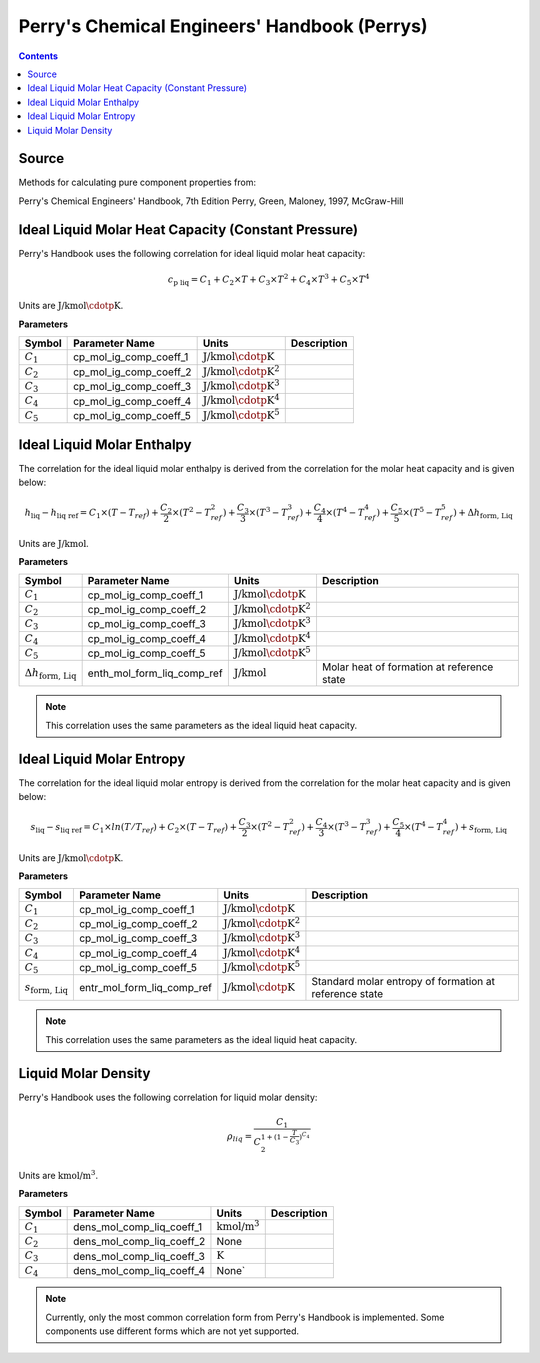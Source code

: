Perry's Chemical Engineers' Handbook (Perrys)
=============================================

.. contents:: Contents 
    :depth: 2

Source
------

Methods for calculating pure component properties from:

Perry's Chemical Engineers' Handbook, 7th Edition
Perry, Green, Maloney, 1997, McGraw-Hill

Ideal Liquid Molar Heat Capacity (Constant Pressure)
----------------------------------------------------

Perry's Handbook uses the following correlation for ideal liquid molar heat capacity:

.. math:: c_{\text{p liq}} = C_1 + C_2 \times T + C_3 \times T^2 + C_4 \times T^3 + C_5 \times T^4

Units are :math:`\text{J/kmol}\cdotp\text{K}`.

**Parameters**

.. csv-table::
   :header: "Symbol", "Parameter Name", "Units", "Description"

   ":math:`C_1`", "cp_mol_ig_comp_coeff_1", ":math:`\text{J/kmol}\cdotp\text{K}`", ""
   ":math:`C_2`", "cp_mol_ig_comp_coeff_2", ":math:`\text{J/kmol}\cdotp\text{K}^2`", ""
   ":math:`C_3`", "cp_mol_ig_comp_coeff_3", ":math:`\text{J/kmol}\cdotp\text{K}^3`", ""
   ":math:`C_4`", "cp_mol_ig_comp_coeff_4", ":math:`\text{J/kmol}\cdotp\text{K}^4`", ""
   ":math:`C_5`", "cp_mol_ig_comp_coeff_5", ":math:`\text{J/kmol}\cdotp\text{K}^5`", ""

Ideal Liquid Molar Enthalpy
---------------------------

The correlation for the ideal liquid molar enthalpy is derived from the correlation for the molar heat capacity and is given below:

.. math:: h_{\text{liq}} - h_{\text{liq ref}} = C_1 \times (T-T_{ref}) + \frac{C_2}{2} \times (T^2 - T_{ref}^2) + \frac{C_3}{3} \times (T^3 - T_{ref}^3) + \frac{C_4}{4} \times (T^4 - T_{ref}^4) + \frac{C_5}{5} \times (T^5 - T_{ref}^5) + \Delta h_{\text{form, Liq}}

Units are :math:`\text{J/kmol}`.

**Parameters**

.. csv-table::
   :header: "Symbol", "Parameter Name", "Units", "Description"

   ":math:`C_1`", "cp_mol_ig_comp_coeff_1", ":math:`\text{J/kmol}\cdotp\text{K}`", ""
   ":math:`C_2`", "cp_mol_ig_comp_coeff_2", ":math:`\text{J/kmol}\cdotp\text{K}^2`", ""
   ":math:`C_3`", "cp_mol_ig_comp_coeff_3", ":math:`\text{J/kmol}\cdotp\text{K}^3`", ""
   ":math:`C_4`", "cp_mol_ig_comp_coeff_4", ":math:`\text{J/kmol}\cdotp\text{K}^4`", ""
   ":math:`C_5`", "cp_mol_ig_comp_coeff_5", ":math:`\text{J/kmol}\cdotp\text{K}^5`", ""
   ":math:`\Delta h_{\text{form, Liq}}`", "enth_mol_form_liq_comp_ref", ":math:`\text{J/kmol}`", "Molar heat of formation at reference state"

.. note::
    This correlation uses the same parameters as the ideal liquid heat capacity.

Ideal Liquid Molar Entropy
---------------------------

The correlation for the ideal liquid molar entropy is derived from the correlation for the molar heat capacity and is given below:

.. math:: s_{\text{liq}} - s_{\text{liq ref}} = C_1 \times ln(T/T_{ref}) + C_2 \times (T-T_{ref}) + \frac{C_3}{2} \times (T^2-T_{ref}^2) + \frac{C_4}{3} \times (T^3-T_{ref}^3) + \frac{C_5}{4} \times (T^4-T_{ref}^4) + s_{\text{form, Liq}}

Units are :math:`\text{J/kmol}\cdotp\text{K}`.

**Parameters**

.. csv-table::
   :header: "Symbol", "Parameter Name", "Units", "Description"

   ":math:`C_1`", "cp_mol_ig_comp_coeff_1", ":math:`\text{J/kmol}\cdotp\text{K}`", ""
   ":math:`C_2`", "cp_mol_ig_comp_coeff_2", ":math:`\text{J/kmol}\cdotp\text{K}^2`", ""
   ":math:`C_3`", "cp_mol_ig_comp_coeff_3", ":math:`\text{J/kmol}\cdotp\text{K}^3`", ""
   ":math:`C_4`", "cp_mol_ig_comp_coeff_4", ":math:`\text{J/kmol}\cdotp\text{K}^4`", ""
   ":math:`C_5`", "cp_mol_ig_comp_coeff_5", ":math:`\text{J/kmol}\cdotp\text{K}^5`", ""
   ":math:`s_{\text{form, Liq}}`", "entr_mol_form_liq_comp_ref", ":math:`\text{J/kmol}\cdotp\text{K}`", "Standard molar entropy of formation at reference state"

.. note::
    This correlation uses the same parameters as the ideal liquid heat capacity.

Liquid Molar Density
--------------------

Perry's Handbook uses the following correlation for liquid molar density:

.. math:: \rho_{liq} = \frac{C_1}{C_2^{1 + (1-\frac{T}{C_3})^{C_4}}}

Units are :math:`\text{kmol/}\text{m}^3`.

**Parameters**

.. csv-table::
   :header: "Symbol", "Parameter Name", "Units", "Description"

   ":math:`C_1`", "dens_mol_comp_liq_coeff_1", ":math:`\text{kmol/}\text{m}^3`", ""
   ":math:`C_2`", "dens_mol_comp_liq_coeff_2", "None", ""
   ":math:`C_3`", "dens_mol_comp_liq_coeff_3", ":math:`\text{K}`", ""
   ":math:`C_4`", "dens_mol_comp_liq_coeff_4", "None`", ""

.. note::
    Currently, only the most common correlation form from Perry's Handbook is implemented. Some components use different forms which are not yet supported.
